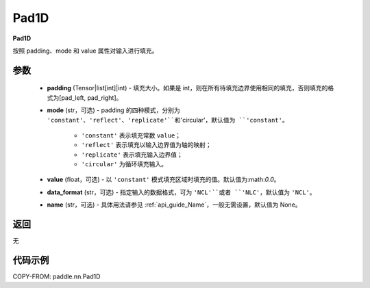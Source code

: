 .. _cn_api_nn_Pad1D:

Pad1D
-------------------------------
.. py:class:: paddle.nn.Pad1D(padding, mode="constant", value=0.0, data_format="NCL", name=None)

**Pad1D**

按照 padding、mode 和 value 属性对输入进行填充。

参数
::::::::::::

  - **padding** (Tensor|list[int]|int) - 填充大小。如果是 int，则在所有待填充边界使用相同的填充，否则填充的格式为[pad_left, pad_right]。
  - **mode** (str，可选) - padding 的四种模式，分别为 ``'constant'``、``'reflect'``、``'replicate'``和``'circular'``，默认值为 ``'constant'``。

     - ``'constant'`` 表示填充常数 ``value``；
     - ``'reflect'`` 表示填充以输入边界值为轴的映射；
     - ``'replicate'`` 表示填充输入边界值；
     - ``'circular'`` 为循环填充输入。

  - **value** (float，可选) - 以 ``'constant'`` 模式填充区域时填充的值。默认值为:math:`0.0`。
  - **data_format** (str，可选)  - 指定输入的数据格式，可为 ``'NCL'``或者 ``'NLC'``，默认值为 ``'NCL'``。
  - **name** (str，可选) - 具体用法请参见 :ref:`api_guide_Name`，一般无需设置，默认值为 None。

返回
::::::::::::
无

代码示例
::::::::::::

COPY-FROM: paddle.nn.Pad1D

